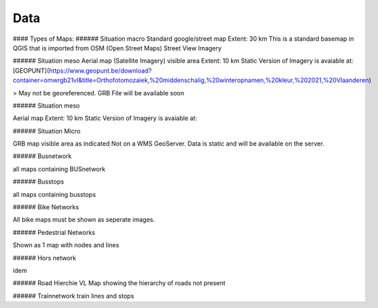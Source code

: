 Data
===================================

#### Types of Maps:
###### Situation macro
Standard google/street map 
Extent: 30 km
This is a standard basemap in QGIS that is imported from OSM (Open Street Maps) Street View Imagery


###### Situation meso
Aerial map (Satellite Imagery) visible area 
Extent: 10 km
Static Version of Imagery is avaiable at: [GEOPUNT](https://www.geopunt.be/download?container=omwrgb21vl&title=Orthofotomozaiek,%20middenschalig,%20winteropnamen,%20kleur,%202021,%20Vlaanderen)

> May not be georeferenced. GRB File will be available soon


###### Situation meso

Aerial map 
Extent: 10 km
Static Version of Imagery is avaiable at:


######  Situation Micro

GRB map visible area as indicated
Not on a WMS GeoServer. Data is static and will be available on the server.

###### Busnetwork

all maps containing BUSnetwork


######  Busstops

all maps containing busstops

######  Bike Networks

All bike maps must be shown as seperate images.

######  Pedestrial Networks

Shown as 1 map with nodes and lines

######  Hors network

idem

###### Road Hierchie VL
Map showing the hierarchy of roads
not present

###### Trainnetwork
train lines and stops


